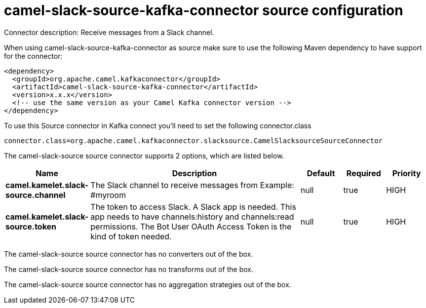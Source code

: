 // kafka-connector options: START
[[camel-slack-source-kafka-connector-source]]
= camel-slack-source-kafka-connector source configuration

Connector description: Receive messages from a Slack channel.

When using camel-slack-source-kafka-connector as source make sure to use the following Maven dependency to have support for the connector:

[source,xml]
----
<dependency>
  <groupId>org.apache.camel.kafkaconnector</groupId>
  <artifactId>camel-slack-source-kafka-connector</artifactId>
  <version>x.x.x</version>
  <!-- use the same version as your Camel Kafka connector version -->
</dependency>
----

To use this Source connector in Kafka connect you'll need to set the following connector.class

[source,java]
----
connector.class=org.apache.camel.kafkaconnector.slacksource.CamelSlacksourceSourceConnector
----


The camel-slack-source source connector supports 2 options, which are listed below.



[width="100%",cols="2,5,^1,1,1",options="header"]
|===
| Name | Description | Default | Required | Priority
| *camel.kamelet.slack-source.channel* | The Slack channel to receive messages from Example: #myroom | null | true | HIGH
| *camel.kamelet.slack-source.token* | The token to access Slack. A Slack app is needed. This app needs to have channels:history and channels:read permissions. The Bot User OAuth Access Token is the kind of token needed. | null | true | HIGH
|===



The camel-slack-source source connector has no converters out of the box.





The camel-slack-source source connector has no transforms out of the box.





The camel-slack-source source connector has no aggregation strategies out of the box.




// kafka-connector options: END
